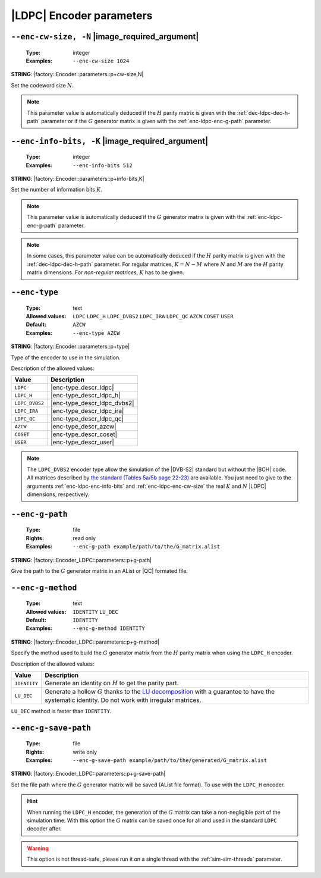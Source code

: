 .. _enc-ldpc-encoder-parameters:

|LDPC| Encoder parameters
-------------------------

.. _enc-ldpc-enc-cw-size:

``--enc-cw-size, -N`` |image_required_argument|
"""""""""""""""""""""""""""""""""""""""""""""""

   :Type: integer
   :Examples: ``--enc-cw-size 1024``

**STRING**: |factory::Encoder::parameters::p+cw-size,N|

Set the codeword size :math:`N`.

.. note:: This parameter value is automatically deduced if the :math:`H` parity
   matrix is given with the :ref:`dec-ldpc-dec-h-path` parameter or if the
   :math:`G` generator matrix is given with the :ref:`enc-ldpc-enc-g-path`
   parameter.

.. _enc-ldpc-enc-info-bits:

``--enc-info-bits, -K`` |image_required_argument|
"""""""""""""""""""""""""""""""""""""""""""""""""

   :Type: integer
   :Examples: ``--enc-info-bits 512``

**STRING**: |factory::Encoder::parameters::p+info-bits,K|

Set the number of information bits :math:`K`.

.. note:: This parameter value is automatically deduced if the :math:`G`
   generator matrix is given with the :ref:`enc-ldpc-enc-g-path` parameter.

.. note:: In some cases, this parameter value can be automatically deduced if
   the :math:`H` parity matrix is given with the :ref:`dec-ldpc-dec-h-path`
   parameter. For regular matrices, :math:`K = N - M` where :math:`N` and
   :math:`M` are the :math:`H` parity matrix dimensions. For *non-regular
   matrices*, :math:`K` has to be given.

.. _enc-ldpc-enc-type:

``--enc-type``
""""""""""""""

   :Type: text
   :Allowed values: ``LDPC`` ``LDPC_H`` ``LDPC_DVBS2`` ``LDPC_IRA``
                    ``LDPC_QC`` ``AZCW`` ``COSET`` ``USER``
   :Default: ``AZCW``
   :Examples: ``--enc-type AZCW``

**STRING**: |factory::Encoder::parameters::p+type|

Type of the encoder to use in the simulation.

Description of the allowed values:

+----------------+-----------------------------+
| Value          | Description                 |
+================+=============================+
| ``LDPC``       | |enc-type_descr_ldpc|       |
+----------------+-----------------------------+
| ``LDPC_H``     | |enc-type_descr_ldpc_h|     |
+----------------+-----------------------------+
| ``LDPC_DVBS2`` | |enc-type_descr_ldpc_dvbs2| |
+----------------+-----------------------------+
| ``LDPC_IRA``   | |enc-type_descr_ldpc_ira|   |
+----------------+-----------------------------+
| ``LDPC_QC``    | |enc-type_descr_ldpc_qc|    |
+----------------+-----------------------------+
| ``AZCW``       | |enc-type_descr_azcw|       |
+----------------+-----------------------------+
| ``COSET``      | |enc-type_descr_coset|      |
+----------------+-----------------------------+
| ``USER``       | |enc-type_descr_user|       |
+----------------+-----------------------------+

.. |enc-type_descr_ldpc| replace:: Select the generic encoder that encode
   from a given :math:`G` generator matrix (to use with the
   :ref:`enc-ldpc-enc-g-path` parameter).
.. |enc-type_descr_ldpc_h| replace:: Build the  :math:`G` generator matrix from
   the given :math:`H` parity matrix and then encode with the ``LDPC`` method
   (to use with the :ref:`dec-ldpc-dec-h-path` parameter).
.. |enc-type_descr_ldpc_dvbs2| replace:: Select the optimized encoding process
   for the |DVB-S2| :math:`H` matrices (to use with the
   :ref:`enc-ldpc-enc-cw-size` and :ref:`enc-ldpc-enc-info-bits` parameters).
.. |enc-type_descr_ldpc_ira| replace:: Select the optimized encoding process for
   the |IRA| :math:`H` parity matrices (to use with the
   :ref:`dec-ldpc-dec-h-path` parameter).
.. |enc-type_descr_ldpc_qc| replace:: Select the optimized encoding process for
   the |QC| :math:`H` parity matrices (to use with the
   :ref:`dec-ldpc-dec-h-path` parameter).
.. |enc-type_descr_azcw| replace:: See the common :ref:`enc-common-enc-type`
   parameter.
.. |enc-type_descr_coset| replace:: See the common :ref:`enc-common-enc-type`
   parameter.
.. |enc-type_descr_user| replace:: See the common :ref:`enc-common-enc-type`
   parameter.

.. note:: The ``LDPC_DVBS2`` encoder type allow the simulation of the
   |DVB-S2| standard but without the |BCH| code. All matrices described by
   `the standard (Tables 5a/5b page 22-23) <https://www.etsi.org/deliver/etsi_en/302300_302399/30230701/01.04.01_60/en_30230701v010401p.pdf>`_
   are available. You just need to give to the arguments
   :ref:`enc-ldpc-enc-info-bits` and :ref:`enc-ldpc-enc-cw-size` the real
   :math:`K` and :math:`N` |LDPC| dimensions, respectively.

.. _enc-ldpc-enc-g-path:

``--enc-g-path``
""""""""""""""""

   :Type: file
   :Rights: read only
   :Examples: ``--enc-g-path example/path/to/the/G_matrix.alist``

**STRING**: |factory::Encoder_LDPC::parameters::p+g-path|

Give the path to the :math:`G` generator matrix in an AList or |QC| formated
file.

.. _enc-ldpc-enc-g-method:

``--enc-g-method``
""""""""""""""""""

   :Type: text
   :Allowed values: ``IDENTITY`` ``LU_DEC``
   :Default: ``IDENTITY``
   :Examples: ``--enc-g-method IDENTITY``

**STRING**: |factory::Encoder_LDPC::parameters::p+g-method|

Specify the method used to build the :math:`G` generator matrix from the
:math:`H` parity matrix when using the ``LDPC_H`` encoder.

Description of the allowed values:

+--------------+-------------------------------+
| Value        | Description                   |
+==============+===============================+
| ``IDENTITY`` | |enc-g-method_descr_identity| |
+--------------+-------------------------------+
| ``LU_DEC``   | |enc-g-method_descr_lu_dec|   |
+--------------+-------------------------------+

.. _LU decomposition: https://en.wikipedia.org/wiki/LU_decomposition

.. |enc-g-method_descr_identity| replace:: Generate an identity on :math:`H` to
   get the parity part.
.. |enc-g-method_descr_lu_dec|   replace:: Generate a hollow :math:`G` thanks to
   the `LU decomposition`_ with a guarantee to have the systematic identity.
   Do not work with irregular matrices.

``LU_DEC`` method is faster than ``IDENTITY``.

.. _enc-ldpc-enc-g-save-path:

``--enc-g-save-path``
"""""""""""""""""""""

   :Type: file
   :Rights: write only
   :Examples: ``--enc-g-save-path example/path/to/the/generated/G_matrix.alist``

**STRING**: |factory::Encoder_LDPC::parameters::p+g-save-path|

Set the file path where the :math:`G` generator matrix will be saved (AList
file format). To use with the ``LDPC_H`` encoder.

.. hint:: When running the ``LDPC_H`` encoder, the generation of the :math:`G`
   matrix can take a non-negligible part of the simulation time. With this
   option the :math:`G` matrix can be saved once for all and used in the
   standard ``LDPC`` decoder after.

.. warning:: This option is not thread-safe, please run it on a single thread
   with the :ref:`sim-sim-threads` parameter.